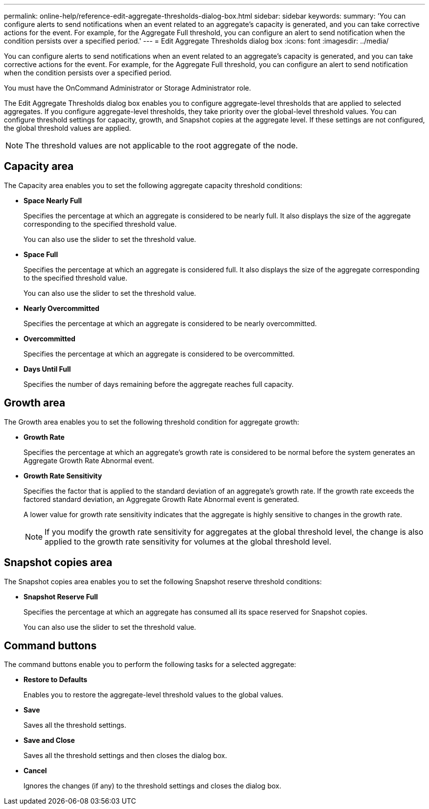 ---
permalink: online-help/reference-edit-aggregate-thresholds-dialog-box.html
sidebar: sidebar
keywords: 
summary: 'You can configure alerts to send notifications when an event related to an aggregate’s capacity is generated, and you can take corrective actions for the event. For example, for the Aggregate Full threshold, you can configure an alert to send notification when the condition persists over a specified period.'
---
= Edit Aggregate Thresholds dialog box
:icons: font
:imagesdir: ../media/

[.lead]
You can configure alerts to send notifications when an event related to an aggregate's capacity is generated, and you can take corrective actions for the event. For example, for the Aggregate Full threshold, you can configure an alert to send notification when the condition persists over a specified period.

You must have the OnCommand Administrator or Storage Administrator role.

The Edit Aggregate Thresholds dialog box enables you to configure aggregate-level thresholds that are applied to selected aggregates. If you configure aggregate-level thresholds, they take priority over the global-level threshold values. You can configure threshold settings for capacity, growth, and Snapshot copies at the aggregate level. If these settings are not configured, the global threshold values are applied.

[NOTE]
====
The threshold values are not applicable to the root aggregate of the node.
====

== Capacity area

The Capacity area enables you to set the following aggregate capacity threshold conditions:

* *Space Nearly Full*
+
Specifies the percentage at which an aggregate is considered to be nearly full. It also displays the size of the aggregate corresponding to the specified threshold value.
+
You can also use the slider to set the threshold value.

* *Space Full*
+
Specifies the percentage at which an aggregate is considered full. It also displays the size of the aggregate corresponding to the specified threshold value.
+
You can also use the slider to set the threshold value.

* *Nearly Overcommitted*
+
Specifies the percentage at which an aggregate is considered to be nearly overcommitted.

* *Overcommitted*
+
Specifies the percentage at which an aggregate is considered to be overcommitted.

* *Days Until Full*
+
Specifies the number of days remaining before the aggregate reaches full capacity.

== Growth area

The Growth area enables you to set the following threshold condition for aggregate growth:

* *Growth Rate*
+
Specifies the percentage at which an aggregate's growth rate is considered to be normal before the system generates an Aggregate Growth Rate Abnormal event.

* *Growth Rate Sensitivity*
+
Specifies the factor that is applied to the standard deviation of an aggregate's growth rate. If the growth rate exceeds the factored standard deviation, an Aggregate Growth Rate Abnormal event is generated.
+
A lower value for growth rate sensitivity indicates that the aggregate is highly sensitive to changes in the growth rate.
+
[NOTE]
====
If you modify the growth rate sensitivity for aggregates at the global threshold level, the change is also applied to the growth rate sensitivity for volumes at the global threshold level.
====

== Snapshot copies area

The Snapshot copies area enables you to set the following Snapshot reserve threshold conditions:

* *Snapshot Reserve Full*
+
Specifies the percentage at which an aggregate has consumed all its space reserved for Snapshot copies.
+
You can also use the slider to set the threshold value.

== Command buttons

The command buttons enable you to perform the following tasks for a selected aggregate:

* *Restore to Defaults*
+
Enables you to restore the aggregate-level threshold values to the global values.

* *Save*
+
Saves all the threshold settings.

* *Save and Close*
+
Saves all the threshold settings and then closes the dialog box.

* *Cancel*
+
Ignores the changes (if any) to the threshold settings and closes the dialog box.
